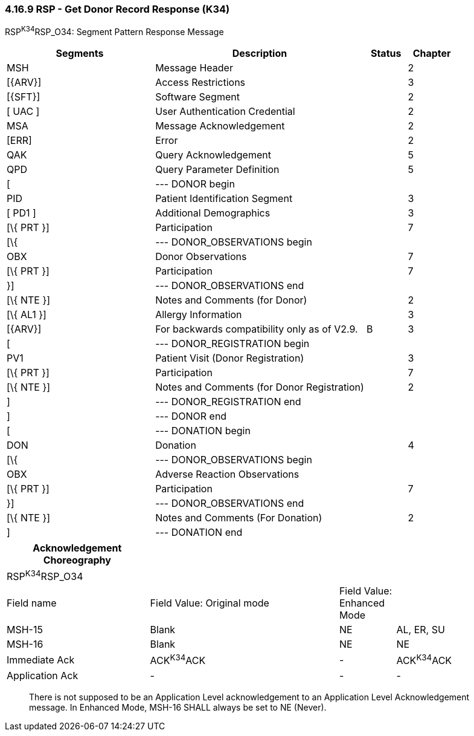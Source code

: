 === 4.16.9 RSP - Get Donor Record Response (K34)

RSP^K34^RSP_O34: Segment Pattern Response Message

[width="100%",cols="33%,47%,9%,11%",options="header",]
|===
|Segments |Description |Status |Chapter
|MSH |Message Header | |2
|[\{ARV}] |Access Restrictions | |3
|[\{SFT}] |Software Segment | |2
|[ UAC ] |User Authentication Credential | |2
|MSA |Message Acknowledgement | |2
|[ERR] |Error | |2
|QAK |Query Acknowledgement | |5
|QPD |Query Parameter Definition | |5
|[ |--- DONOR begin | |
|PID |Patient Identification Segment | |3
|[ PD1 ] |Additional Demographics | |3
|[\{ PRT }] |Participation | |7
|[\{ |--- DONOR_OBSERVATIONS begin | |
|OBX |Donor Observations | |7
|[\{ PRT }] |Participation | |7
|}] |--- DONOR_OBSERVATIONS end | |
|[\{ NTE }] |Notes and Comments (for Donor) | |2
|[\{ AL1 }] |Allergy Information | |3
|[\{ARV}] |For backwards compatibility only as of V2.9. |B |3
|[ |--- DONOR_REGISTRATION begin | |
|PV1 |Patient Visit (Donor Registration) | |3
|[\{ PRT }] |Participation | |7
|[\{ NTE }] |Notes and Comments (for Donor Registration) | |2
|] |--- DONOR_REGISTRATION end | |
|] |--- DONOR end | |
|[ |--- DONATION begin | |
|DON |Donation | |4
|[\{ |--- DONOR_OBSERVATIONS begin | |
|OBX |Adverse Reaction Observations | |
|[\{ PRT }] |Participation | |7
|}] |--- DONOR_OBSERVATIONS end | |
|[\{ NTE }] |Notes and Comments (For Donation) | |2
|] |--- DONATION end | |
|===

[width="99%",cols="28%,37%,11%,24%",options="header",]
|===
|Acknowledgement Choreography | | |
|RSP^K34^RSP_O34 | | |
|Field name |Field Value: Original mode |Field Value: Enhanced Mode |
|MSH-15 |Blank |NE |AL, ER, SU
|MSH-16 |Blank |NE |NE
|Immediate Ack |ACK^K34^ACK |- |ACK^K34^ACK
|Application Ack |- |- |-
|===

____
There is not supposed to be an Application Level acknowledgement to an Application Level Acknowledgement message. In Enhanced Mode, MSH-16 SHALL always be set to NE (Never).
____


